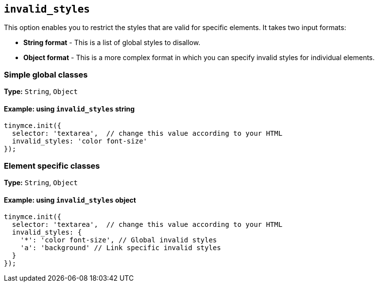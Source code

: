 [[invalid_styles]]
== `+invalid_styles+`

This option enables you to restrict the styles that are valid for specific elements. It takes two input formats:

* *String format* - This is a list of global styles to disallow.
* *Object format* - This is a more complex format in which you can specify invalid styles for individual elements.

=== Simple global classes

*Type:* `+String+`, `+Object+`

==== Example: using `+invalid_styles+` string

[source,js]
----
tinymce.init({
  selector: 'textarea',  // change this value according to your HTML
  invalid_styles: 'color font-size'
});
----

=== Element specific classes

*Type:* `+String+`, `+Object+`

==== Example: using `+invalid_styles+` object

[source,js]
----
tinymce.init({
  selector: 'textarea',  // change this value according to your HTML
  invalid_styles: {
    '*': 'color font-size', // Global invalid styles
    'a': 'background' // Link specific invalid styles
  }
});
----
